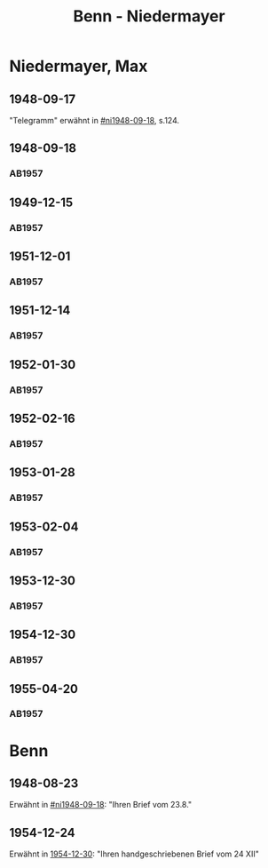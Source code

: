 #+STARTUP: content
#+STARTUP: showall
 #+STARTUP: showeverything
#+TITLE: Benn - Niedermayer

* Niedermayer, Max
:PROPERTIES:
:EMPF:     1
:FROM_All: Benn
:TO_All: Niedermayer, Max
:CUSTOM_ID: niedermayer_max_1905
:GEB: 1905
:TOD: 1968
:END:
** 1948-09-17
  :PROPERTIES:
  :CUSTOM_ID: ni1948-09-17
  :TRAD:     
  :END:
"Telegramm" erwähnt in [[#ni1948-09-18]], s.124.
** 1948-09-18
  :PROPERTIES:
  :CUSTOM_ID: ni1948-09-18
  :TRAD:     
  :END:
*** AB1957
:PROPERTIES:
:S: 124-27
:AUSL: t
:S_KOM: 357
:END:
** 1949-12-15
  :PROPERTIES:
  :CUSTOM_ID: ni1949-12-15
  :TRAD:     
  :END:
*** AB1957
:PROPERTIES:
:S: 184-85
:AUSL:
:S_KOM: 367
:END:
** 1951-12-01
  :PROPERTIES:
  :CUSTOM_ID: ni1951-12-01
  :TRAD:     
  :END:
*** AB1957
:PROPERTIES:
:S: 221-22
:AUSL:
:S_KOM: 373-74
:END:
** 1951-12-14
  :PROPERTIES:
  :CUSTOM_ID: ni1951-12-14
  :ORT:      Berlin
  :TRAD:     
  :END:
*** AB1957
:PROPERTIES:
:S: 222
:AUSL:
:S_KOM: 374
:END:
** 1952-01-30
  :PROPERTIES:
  :CUSTOM_ID: ni1952-01-30
  :ORT:      [Berlin]
  :TRAD:     
  :END:
*** AB1957
:PROPERTIES:
:S: 224-25
:AUSL: t
:S_KOM: 374
:END:
** 1952-02-16
  :PROPERTIES:
  :CUSTOM_ID: ni1952-02-16
  :ORT:      Berlin
  :TRAD:     
  :END:
*** AB1957
:PROPERTIES:
:S: 225
:AUSL:
:S_KOM:
:END:
** 1953-01-28
  :PROPERTIES:
  :CUSTOM_ID: ni1953-01-28
  :ORT:      [Berlin]
  :TRAD:     
  :END:
*** AB1957
:PROPERTIES:
:S: 243
:AUSL:
:S_KOM: 377
:END:
** 1953-02-04
  :PROPERTIES:
  :CUSTOM_ID: ni1953-02-04
  :ORT:      
  :TRAD:     
  :END:
*** AB1957
:PROPERTIES:
:S: 243-44
:AUSL:
:S_KOM: 377-78
:END:
** 1953-12-30
  :PROPERTIES:
  :CUSTOM_ID: ni1953-12-30
  :ORT:      Berlin
  :TRAD:     
  :END:
*** AB1957
:PROPERTIES:
:S: 258-59
:AUSL: t
:S_KOM: 379
:END:
** 1954-12-30
  :PROPERTIES:
  :CUSTOM_ID: ni1954-12-30
  :ORT:      [Berlin]
  :TRAD:     
  :END:
*** AB1957
:PROPERTIES:
:S: 279-80
:AUSL: 
:S_KOM:
:END:
** 1955-04-20
  :PROPERTIES:
  :CUSTOM_ID: ni1955-04-20
  :ORT:      Berlin
  :TRAD:     
  :END:
*** AB1957
:PROPERTIES:
:S: 284-85
:AUSL: t
:S_KOM: 382
:END:
* Benn
:PROPERTIES:
:TO: Benn
:FROM: Niedermayer, Max
:END:
** 1948-08-23
   :PROPERTIES:
   :TRAD:     
   :END:
Erwähnt in [[#ni1948-09-18]]: "Ihren Brief vom 23.8."
** 1954-12-24
   :PROPERTIES:
   :TRAD:     
   :END:
Erwähnt in [[#ni1954-12-30][1954-12-30]]: "Ihren handgeschriebenen Brief vom 24 XII"
